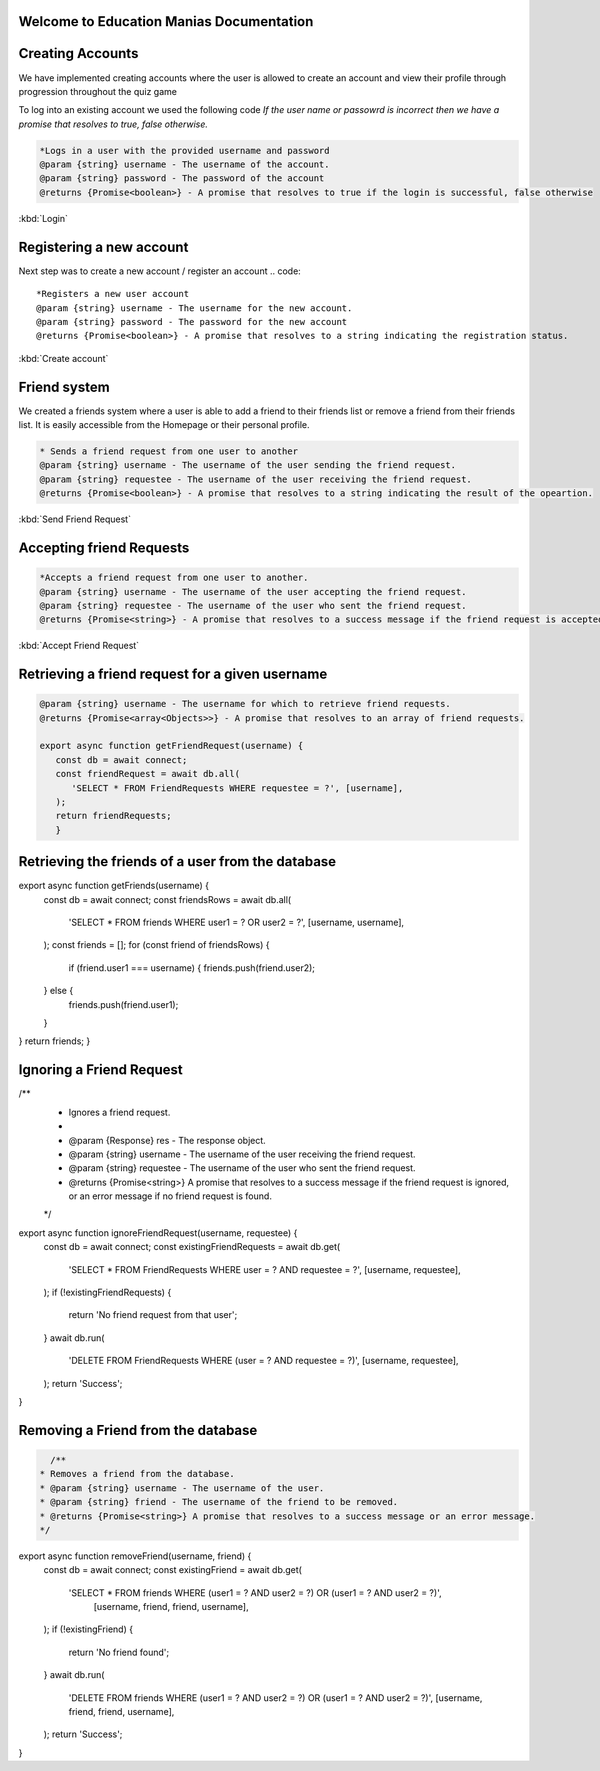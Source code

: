 Welcome to Education Manias Documentation
-----------------------------------------



Creating Accounts
-----------------

We have implemented creating accounts where the user is allowed to create an account and view their profile through progression throughout the quiz game

To log into an existing account we used the following code
`If the user name or passowrd is incorrect then we have a promise that resolves to true, false otherwise.`

.. code::

   *Logs in a user with the provided username and password
   @param {string} username - The username of the account.
   @param {string} password - The password of the account
   @returns {Promise<boolean>} - A promise that resolves to true if the login is successful, false otherwise

:kbd:`Login`

Registering a new account 
-------------------------

Next step was to create a new account / register an account
.. code::

   *Registers a new user account
   @param {string} username - The username for the new account.
   @param {string} password - The password for the new account
   @returns {Promise<boolean>} - A promise that resolves to a string indicating the registration status.

:kbd:`Create account`


Friend system
-------------

We created a friends system where a user is able to add a friend to their friends list
or remove a friend from their friends list. It is easily accessible from the Homepage or 
their personal profile.

.. code::

   * Sends a friend request from one user to another
   @param {string} username - The username of the user sending the friend request.
   @param {string} requestee - The username of the user receiving the friend request.
   @returns {Promise<boolean>} - A promise that resolves to a string indicating the result of the opeartion.

:kbd:`Send Friend Request`


Accepting friend Requests
-------------------------

.. code::

   *Accepts a friend request from one user to another.
   @param {string} username - The username of the user accepting the friend request.
   @param {string} requestee - The username of the user who sent the friend request.
   @returns {Promise<string>} - A promise that resolves to a success message if the friend request is accepted, or an error message if no friend request is found

:kbd:`Accept Friend Request`

Retrieving a friend request for a given username
------------------------------------------------

.. code::

   @param {string} username - The username for which to retrieve friend requests.
   @returns {Promise<array<Objects>>} - A promise that resolves to an array of friend requests.

   export async function getFriendRequest(username) {
      const db = await connect;
      const friendRequest = await db.all(
         'SELECT * FROM FriendRequests WHERE requestee = ?', [username],
      );
      return friendRequests;
      }


Retrieving the friends of a user from the database
--------------------------------------------------



.. code::
 * @param {Object} res - The response object.
 * @param {string} username - The username of the user.
 * @returns {Array<string>} - An array of usernames representing the user's friends.
 */
export async function getFriends(username) {
   const db = await connect;
   const friendsRows = await db.all(
    'SELECT * FROM friends WHERE user1 = ? OR user2 = ?', [username, username],
   );
   const friends = [];
   for (const friend of friendsRows) {
      if (friend.user1 === username) {
      friends.push(friend.user2);
   } else {
      friends.push(friend.user1);
   }
}
return friends;
}


Ignoring a Friend Request
-------------------------

.. code::
/**
 * Ignores a friend request.
 *
 * @param {Response} res - The response object.
 * @param {string} username - The username of the user receiving the friend request.
 * @param {string} requestee - The username of the user who sent the friend request.
 * @returns {Promise<string>} A promise that resolves to a success message if the friend request is ignored, or an error message if no friend request is found.
 */
export async function ignoreFriendRequest(username, requestee) {
   const db = await connect;
   const existingFriendRequests = await db.get(
    'SELECT * FROM FriendRequests WHERE user = ? AND requestee = ?', [username, requestee],
   );
   if (!existingFriendRequests) {
      return 'No friend request from that user';
   }
   await db.run(
      'DELETE FROM FriendRequests WHERE (user = ? AND requestee = ?)', [username, requestee],
   );
   return 'Success';
}


Removing a Friend from the database
-----------------------------------

.. code::

   /**
 * Removes a friend from the database.
 * @param {string} username - The username of the user.
 * @param {string} friend - The username of the friend to be removed.
 * @returns {Promise<string>} A promise that resolves to a success message or an error message.
 */
export async function removeFriend(username, friend) {
   const db = await connect;
   const existingFriend = await db.get(
    'SELECT * FROM friends WHERE (user1 = ? AND user2 = ?) OR (user1 = ? AND user2 = ?)',
      [username, friend, friend, username],
   );
   if (!existingFriend) {
      return 'No friend found';
   }
   await db.run(
      'DELETE FROM friends WHERE (user1 = ? AND user2 = ?) OR (user1 = ? AND user2 = ?)',
      [username, friend, friend, username],
   );
   return 'Success';
}